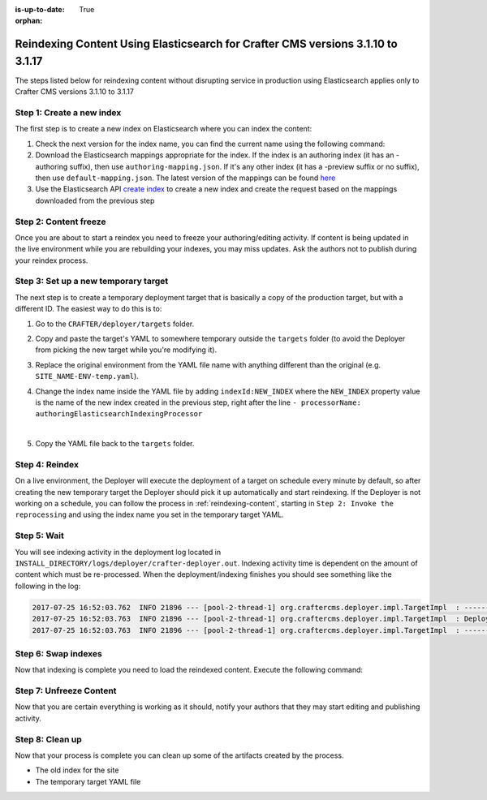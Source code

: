 :is-up-to-date: True

:orphan:

.. document does not appear in any toctree, this file is referenced
   use :orphan: File-wide metadata option to get rid of WARNING: document isn't included in any toctree for now

.. _reindex-content-for-3-1-10-to-3-1-17:

--------------------------------------------------------------------------------
Reindexing Content Using Elasticsearch for Crafter CMS versions 3.1.10 to 3.1.17
--------------------------------------------------------------------------------

The steps listed below for reindexing content without disrupting service in production using Elasticsearch applies only to Crafter CMS versions 3.1.10 to 3.1.17

^^^^^^^^^^^^^^^^^^^^^^^^^^
Step 1: Create a new index
^^^^^^^^^^^^^^^^^^^^^^^^^^

The first step is to create a new index on Elasticsearch where you can index the content:

#. Check the next version for the index name, you can find the current name using the following command:

   .. code-block:: bash
      :linenos:

          curl -s http://ES_HOST:ES_PORT/_cat/aliases | grep SITE_NAME

      # Example result

      SITE_NAME-ENV   SITE_NAME-ENV_v1   - - -

#. Download the Elasticsearch mappings appropriate for the index. If the index is an authoring index (it has an
   -authoring suffix), then use ``authoring-mapping.json``. If it's any other index (it has a -preview suffix
   or no suffix), then use ``default-mapping.json``. The latest version of the mappings can be found
   `here <https://github.com/craftercms/search/tree/v3.1.17/crafter-search-elasticsearch/src/main/resources/crafter/elasticsearch>`_

#. Use the Elasticsearch API `create index <https://www.elastic.co/guide/en/elasticsearch/reference/current/indices-create-index.html>`_ to create a new index and create the request based on the  mappings downloaded from the previous step


^^^^^^^^^^^^^^^^^^^^^^
Step 2: Content freeze
^^^^^^^^^^^^^^^^^^^^^^

Once you are about to start a reindex you need to freeze your authoring/editing activity.  If content is being updated
in the live environment while you are rebuilding your indexes, you may miss updates.  Ask the authors not to publish
during your reindex process.

^^^^^^^^^^^^^^^^^^^^^^^^^^^^^^^^^^^^^
Step 3: Set up a new temporary target
^^^^^^^^^^^^^^^^^^^^^^^^^^^^^^^^^^^^^

The next step is to create a temporary deployment target that is basically a copy of the production target, but with a
different ID. The easiest way to do this is to:

#. Go to the ``CRAFTER/deployer/targets`` folder.
#. Copy and paste the target's YAML to somewhere temporary outside the ``targets`` folder (to avoid the Deployer from
   picking the new target while you're modifying it).
#. Replace the original environment from the YAML file name with anything different than the original (e.g.
   ``SITE_NAME-ENV-temp.yaml``).
#. Change the index name inside the YAML file by adding ``indexId:NEW_INDEX`` where the ``NEW_INDEX`` property value is the name of the new index created in the previous step, right after the line ``- processorName: authoringElasticsearchIndexingProcessor``

   .. code-block:: yaml
      :emphasiize-lines: 12

      version: '1.7'
      target:
      env: preview
      siteName: mysite
      ...
      deployment:
        scheduling:
          enabled: false
        pipeline:
          - processorName: gitDiffProcessor
          - processorName: elasticsearchIndexingProcessor
            indexId: mysite-preview_v2
      ...

   |

#. Copy the YAML file back to the ``targets`` folder.

^^^^^^^^^^^^^^^
Step 4: Reindex
^^^^^^^^^^^^^^^

On a live environment, the Deployer will execute the deployment of a target on schedule every minute by default, so
after creating the new temporary target the Deployer should pick it up automatically and start reindexing. If the
Deployer is not working on a schedule, you can follow the process in :ref:`reindexing-content`, starting in
``Step 2: Invoke the reprocessing`` and using the index name you set in the temporary target YAML.

^^^^^^^^^^^^
Step 5: Wait
^^^^^^^^^^^^

You will see indexing activity in the deployment log located in ``INSTALL_DIRECTORY/logs/deployer/crafter-deployer.out``.
Indexing activity time is dependent on the amount of content which must be re-processed. When the deployment/indexing
finishes you should see something like the following in the log:

.. code-block:: none

  2017-07-25 16:52:03.762  INFO 21896 --- [pool-2-thread-1] org.craftercms.deployer.impl.TargetImpl  : ------------------------------------------------------------
  2017-07-25 16:52:03.763  INFO 21896 --- [pool-2-thread-1] org.craftercms.deployer.impl.TargetImpl  : Deployment for SITE_NAME-ENV_v2 finished in 2.359 secs
  2017-07-25 16:52:03.763  INFO 21896 --- [pool-2-thread-1] org.craftercms.deployer.impl.TargetImpl  : ------------------------------------------------------------

^^^^^^^^^^^^^^^^^^^^
Step 6: Swap indexes
^^^^^^^^^^^^^^^^^^^^

Now that indexing is complete you need to load the reindexed content. Execute the following command:

.. code-block:: bash
  :linenos:

      curl -s -X POST 'http://ES_HOST:ES_PORT/_aliases' -H 'Content-Type: application/json' -d '
      {
        "actions": [
          { "remove": { "index": "SITE_NAME-ENV_v1", "alias": "SITE_NAME-ENV" } },
          { "add": { "index": "SITE_NAME-ENV_v2", "alias": "SITE_NAME-ENV" } }
        ]
      }
      '

^^^^^^^^^^^^^^^^^^^^^^^^
Step 7: Unfreeze Content
^^^^^^^^^^^^^^^^^^^^^^^^

Now that you are certain everything is working as it should, notify your authors that they may start editing and
publishing activity.

^^^^^^^^^^^^^^^^
Step 8: Clean up
^^^^^^^^^^^^^^^^

Now that your process is complete you can clean up some of the artifacts created by the process.

* The old index for the site
* The temporary target YAML file

